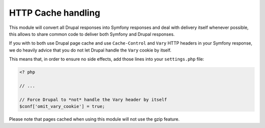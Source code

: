 HTTP Cache handling
===================

This module will convert all Drupal responses into Symfony responses and deal
with delivery itself whenever possible, this allows to share common code to
deliver both Symfony and Drupal responses.

If you with to both use Drupal page cache and use ``Cache-Control`` and
``Vary`` HTTP headers in your Symfony response, we do heavily advice that
you do not let Drupal handle the ``Vary`` cookie by itself.

This means that, in order to ensure no side effects, add
those lines into your ``settings.php`` file:

.. code-block:: php

   <? php

   // ...

   // Force Drupal to *not* handle the Vary header by itself
   $conf['omit_vary_cookie'] = true;

Please note that pages cached when using this module will not use the gzip
feature.
